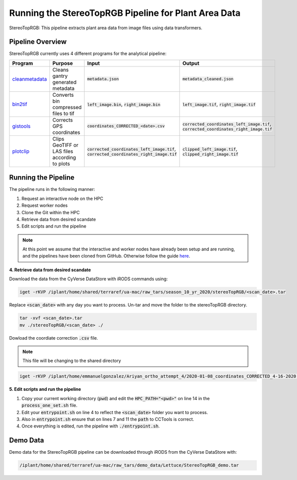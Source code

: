 *****************************************************
Running the StereoTopRGB Pipeline for Plant Area Data
*****************************************************

StereoTopRGB: This pipeline extracts plant area data from image files using data transformers.

Pipeline Overview
=================

StereoTopRGB currently uses 4 different programs for the analytical pipeline:

.. list-table::
   :header-rows: 1
   
   * - Program
     - Purpose
     - Input
     - Output
   * - `cleanmetadata <https://github.com/AgPipeline/moving-transformer-cleanmetadata>`_
     - Cleans gantry generated metadata
     - :code:`metadata.json`
     - :code:`metadata_cleaned.json`
   * - `bin2tif <https://github.com/AgPipeline/moving-transformer-bin2tif>`_
     - Converts bin compressed files to tif
     - :code:`left_image.bin`, :code:`right_image.bin`
     - :code:`left_image.tif`, :code:`right_image.tif`
   * - `gistools <https://github.com/uacic/docker-builds/tree/master/gistools>`_
     - Corrects GPS coordinates
     - :code:`coordinates_CORRECTED_<date>.csv`
     - :code:`corrected_coordinates_left_image.tif`, :code:`corrected_coordinates_right_image.tif`
   * - `plotclip <https://github.com/AgPipeline/transformer-plotclip>`_ 
     - Clips GeoTIFF or LAS files according to plots
     - :code:`corrected_coordinates_left_image.tif`, :code:`corrected_coordinates_right_image.tif`
     - :code:`clipped_left_image.tif`, :code:`clipped_right_image.tif`

Running the Pipeline 
====================

The pipeline runs in the following manner:

1. Request an interactive node on the HPC
2. Request worker nodes
3. Clone the Git within the HPC
4. Retrieve data from desired scandate
5. Edit scripts and run the pipeline 

.. note::
   
   At this point we assume that the interactive and worker nodes have already been setup and are running, and the pipelines have been cloned from GitHub. 
   Otherwise follow the guide `here <https://phytooracle.readthedocs.io/en/latest/2_HPC_install.html>`_.

**4. Retrieve data from desired scandate**

Download the data from the CyVerse DataStore with iRODS commands using:

.. code::

   iget -rKVP /iplant/home/shared/terraref/ua-mac/raw_tars/season_10_yr_2020/stereoTopRGB/<scan_date>.tar


Replace :code:`<scan_date>` with any day you want to process. Un-tar and move the folder to the stereoTopRGB directory.

.. code::

   tar -xvf <scan_date>.tar
   mv ./stereoTopRGB/<scan_date> ./

Dowload the coordiate correction :code:`.csv` file.

.. note::
   
   This file will be changing to the shared directory

.. code::

   iget -rKVP /iplant/home/emmanuelgonzalez/Ariyan_ortho_attempt_4/2020-01-08_coordinates_CORRECTED_4-16-2020.csv

   
**5. Edit scripts and run the pipeline**

1. Copy your current working directory (:code:`pwd`) and edit the :code:`HPC_PATH="<pwd>"` on line 14 in the :code:`process_one_set.sh` file.
2. Edit your :code:`entrypoint.sh` on line 4 to reflect the :code:`<scan_date>` folder you want to process.
3. Also in :code:`entrypoint.sh` ensure that on lines 7 and 11 the :code:`path` to CCTools is correct.
4. Once everything is edited, run the pipeline with :code:`./entrypoint.sh`.

Demo Data
=========

Demo data for the StereoTopRGB pipeline can be downloaded through iRODS from the CyVerse DataStore with:

.. code::

   /iplant/home/shared/terraref/ua-mac/raw_tars/demo_data/Lettuce/StereoTopRGB_demo.tar